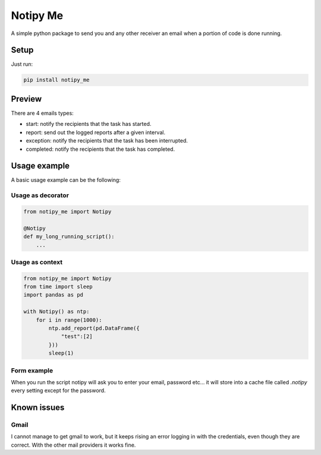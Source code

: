 Notipy Me
=========
|sonar_quality| |sonar_maintainability| |sonar_coverage| |pip|

A simple python package to send you and any other receiver an email when a portion of code is done running.

Setup
-----

Just run:

.. code:: bash

   pip install notipy_me

Preview
--------------------------
There are 4 emails types: 

- start: notify the recipients that the task has started.
- report: send out the logged reports after a given interval.
- exception: notify the recipients that the task has been interrupted.
- completed: notify the recipients that the task has completed.

|preview|

Usage example
-------------
A basic usage example can be the following:

Usage as decorator
~~~~~~~~~~~~~~~~~~~~~~~~~~~~~

.. code:: python

    from notipy_me import Notipy

    @Notipy
    def my_long_running_script():
        ...

Usage as context
~~~~~~~~~~~~~~~~~~~~~~~~~~~~~

.. code:: python

    from notipy_me import Notipy
    from time import sleep
    import pandas as pd

    with Notipy() as ntp:
        for i in range(1000):
            ntp.add_report(pd.DataFrame({
                "test":[2]
            }))
            sleep(1)

Form example
~~~~~~~~~~~~~~~~~~~~~~~~~~~~~~
When you run the script notipy will ask you to enter your email, password etc... it will store into a cache file called `.notipy` every setting except for the password.

|usage|

Known issues
------------

Gmail
~~~~~
I cannot manage to get gmail to work, but it keeps rising an error
logging in with the credentials, even though they are correct. With the
other mail providers it works fine.

.. |sonar_quality| image:: https://sonarcloud.io/api/project_badges/measure?project=LucaCappelletti94_notipy_me&metric=alert_status
    :target: https://sonarcloud.io/dashboard/index/LucaCappelletti94_notipy_me

.. |sonar_maintainability| image:: https://sonarcloud.io/api/project_badges/measure?project=LucaCappelletti94_notipy_me&metric=sqale_rating
    :target: https://sonarcloud.io/dashboard/index/LucaCappelletti94_notipy_me

.. |sonar_coverage| image:: https://sonarcloud.io/api/project_badges/measure?project=LucaCappelletti94_notipy_me&metric=coverage
    :target: https://sonarcloud.io/dashboard/index/LucaCappelletti94_notipy_me

.. |pip| image:: https://badge.fury.io/py/notipy-me.svg
    :target: https://badge.fury.io/py/notipy_me

.. |downloads| image:: https://pepy.tech/badge/notipy-me
    :target: https://pepy.tech/badge/notipy-me
    :alt: Pypi total project downloads 


.. |preview| image:: https://github.com/LucaCappelletti94/notipy_me/blob/master/preview.png?raw=true
.. |usage| image:: https://github.com/LucaCappelletti94/notipy_me/blob/master/notipy.gif?raw=true